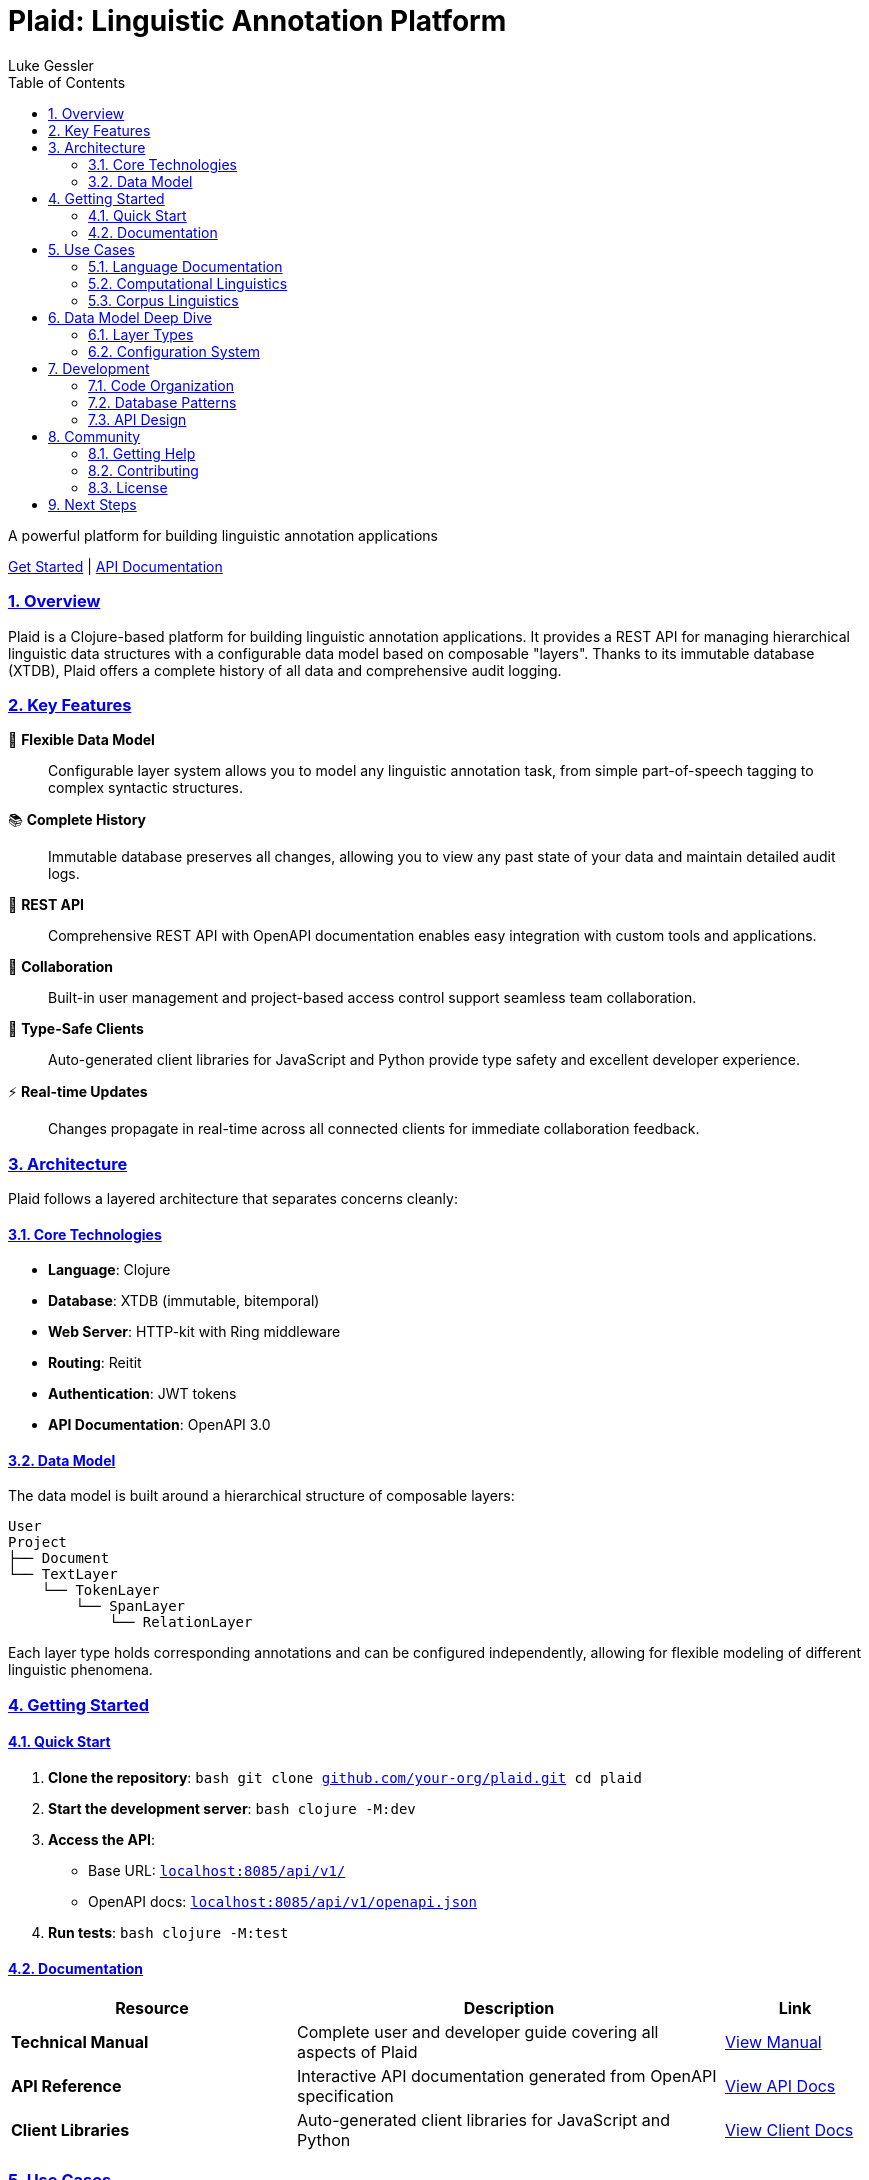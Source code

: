 = Plaid: Linguistic Annotation Platform
:author: Luke Gessler
:lang: en
:encoding: UTF-8
:doctype: book
:toc: left
:toclevels: 3
:sectlinks:
:sectanchors:
:leveloffset: 1
:sectnums:
:imagesdir: assets/images
:favicon: assets/favicon.ico
:hide-uri-scheme: 1
:source-highlighter: coderay

[.text-center]
--
A powerful platform for building linguistic annotation applications

link:manual/index.html[Get Started] | link:api/index.html[API Documentation]
--

== Overview

Plaid is a Clojure-based platform for building linguistic annotation applications. It provides a REST API for managing hierarchical linguistic data structures with a configurable data model based on composable "layers". Thanks to its immutable database (XTDB), Plaid offers a complete history of all data and comprehensive audit logging.

== Key Features

🔧 **Flexible Data Model**::
Configurable layer system allows you to model any linguistic annotation task, from simple part-of-speech tagging to complex syntactic structures.

📚 **Complete History**::
Immutable database preserves all changes, allowing you to view any past state of your data and maintain detailed audit logs.

🚀 **REST API**::
Comprehensive REST API with OpenAPI documentation enables easy integration with custom tools and applications.

👥 **Collaboration**::
Built-in user management and project-based access control support seamless team collaboration.

🎯 **Type-Safe Clients**::
Auto-generated client libraries for JavaScript and Python provide type safety and excellent developer experience.

⚡ **Real-time Updates**::
Changes propagate in real-time across all connected clients for immediate collaboration feedback.

== Architecture

Plaid follows a layered architecture that separates concerns cleanly:

=== Core Technologies

* **Language**: Clojure
* **Database**: XTDB (immutable, bitemporal)
* **Web Server**: HTTP-kit with Ring middleware
* **Routing**: Reitit
* **Authentication**: JWT tokens
* **API Documentation**: OpenAPI 3.0

=== Data Model

The data model is built around a hierarchical structure of composable layers:

[source]
----
User
Project
├── Document
└── TextLayer
    └── TokenLayer
        └── SpanLayer
            └── RelationLayer
----

Each layer type holds corresponding annotations and can be configured independently, allowing for flexible modeling of different linguistic phenomena.

== Getting Started

=== Quick Start

1. **Clone the repository**:
   ```bash
   git clone https://github.com/your-org/plaid.git
   cd plaid
   ```

2. **Start the development server**:
   ```bash
   clojure -M:dev
   ```

3. **Access the API**:
   - Base URL: `http://localhost:8085/api/v1/`
   - OpenAPI docs: `http://localhost:8085/api/v1/openapi.json`

4. **Run tests**:
   ```bash
   clojure -M:test
   ```

=== Documentation

[cols="2,3,1"]
|===
|Resource |Description |Link

|**Technical Manual**
|Complete user and developer guide covering all aspects of Plaid
|link:manual/index.html[View Manual]

|**API Reference**
|Interactive API documentation generated from OpenAPI specification
|link:api/index.html[View API Docs]

|**Client Libraries**
|Auto-generated client libraries for JavaScript and Python
|link:clients/index.html[View Client Docs]
|===

== Use Cases

Plaid is designed to support a wide range of linguistic annotation tasks:

=== Language Documentation
- **Interlinear Glossed Text**: Traditional three-line glossing with morpheme-level annotation
- **Phonetic Transcription**: Multiple representation layers for phonetic and phonological data
- **Dialectal Variation**: Comparative annotation across language varieties

=== Computational Linguistics
- **Part-of-Speech Tagging**: Token-level grammatical category annotation
- **Named Entity Recognition**: Span-level entity identification and classification
- **Syntactic Parsing**: Hierarchical sentence structure with dependency relations
- **Coreference Resolution**: Cross-sentence reference chains

=== Corpus Linguistics
- **Text Classification**: Document-level categorization and metadata
- **Discourse Analysis**: Multi-level annotation of discourse phenomena
- **Pragmatic Annotation**: Speaker intentions and conversational structure

== Data Model Deep Dive

=== Layer Types

==== Text Layer
Holds the primary text content that serves as the foundation for all other annotations. Most projects use a single text layer, though multiple layers are supported for parallel texts or multilingual data.

==== Token Layer
Defines non-overlapping substrings of text that serve as basic units for further analysis. Typically represents words or morphemes, depending on the annotation granularity required.

==== Span Layer
Provides annotations over one or more tokens. Spans can have values (plain text or vocabulary items) and support various cardinality constraints. Examples include POS tags, named entities, and translations.

==== Relation Layer
Defines directed relationships between spans in a single span layer. Essential for syntactic dependencies, coreference chains, and other structured relationships.

==== Vocabularies
Controlled vocabularies can be associated with span and relation layers to ensure consistent annotation. Support both open (user-extensible) and closed (admin-controlled) vocabularies.

=== Configuration System

Each layer includes a `:config` field for storing arbitrary configuration data, enabling UI customization and behavior specification without code changes:

- **Token layers**: Specify semantic units (words, morphemes, phonemes)
- **Span layers**: Define cardinality constraints and validation rules
- **Relation layers**: Specify allowed relation types and constraints

== Development

=== Code Organization

[source]
----
src/main/plaid/
├── server/          # HTTP server, middleware, XTDB config
├── rest_api/v1/     # REST API endpoint handlers
├── xtdb/            # Database layer (entity-specific namespaces)
├── algos/           # Text processing algorithms
└── config/          # Environment-specific configuration
----

=== Database Patterns

Plaid uses XTDB's immutable, bitemporal database for all data storage. Key patterns include:

- **Transaction Functions**: Ensure data integrity across related entities
- **Audit Logging**: Track all changes with detailed operation logs
- **Temporal Queries**: Access any historical state of the database
- **Optimistic Concurrency**: Use match operations to prevent conflicts

=== API Design

The REST API follows OpenAPI 3.0 standards and includes:

- **Consistent Resource Naming**: Predictable URL patterns
- **Comprehensive Error Handling**: Detailed error responses
- **Temporal Queries**: `as-of` parameter for historical data access
- **Batch Operations**: Efficient bulk data operations

== Community

=== Getting Help

- **Documentation**: Start with the link:manual/index.html[Technical Manual]
- **API Reference**: Consult the link:api/index.html[API Documentation]
- **Issues**: Report bugs on https://github.com/your-org/plaid/issues[GitHub Issues]
- **Discussions**: Join conversations on https://github.com/your-org/plaid/discussions[GitHub Discussions]

=== Contributing

Plaid is open source and welcomes contributions:

1. **Fork the repository** on GitHub
2. **Create a feature branch** for your changes
3. **Write tests** for new functionality
4. **Submit a pull request** with detailed description

=== License

Plaid is released under the MIT License. See the LICENSE file for details.

== Next Steps

Ready to dive deeper? Here are some recommended next steps:

1. **Read the Manual**: The link:manual/index.html[Technical Manual] provides comprehensive coverage of all Plaid features
2. **Explore the API**: Try out the interactive link:api/index.html[API Documentation]
3. **Download Clients**: Get started with the link:clients/index.html[client libraries]
4. **Join the Community**: Connect with other users and contributors

[.text-center]
--
**Ready to get started?**

Choose your preferred way to explore Plaid:

link:manual/index.html[Read the Manual] | link:api/index.html[Explore the API] | link:clients/index.html[Get Client Libraries]
--